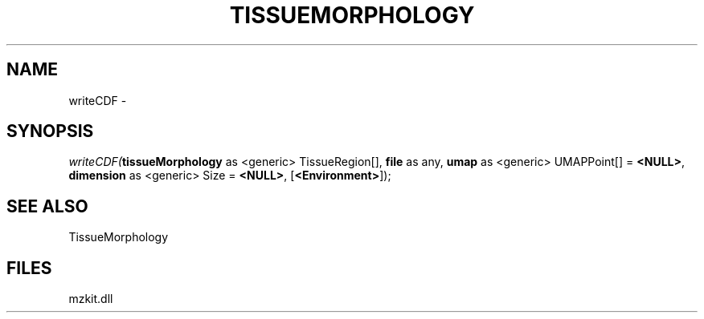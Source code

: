 .\" man page create by R# package system.
.TH TISSUEMORPHOLOGY 1 2000-Jan "writeCDF" "writeCDF"
.SH NAME
writeCDF \- 
.SH SYNOPSIS
\fIwriteCDF(\fBtissueMorphology\fR as <generic> TissueRegion[], 
\fBfile\fR as any, 
\fBumap\fR as <generic> UMAPPoint[] = \fB<NULL>\fR, 
\fBdimension\fR as <generic> Size = \fB<NULL>\fR, 
[\fB<Environment>\fR]);\fR
.SH SEE ALSO
TissueMorphology
.SH FILES
.PP
mzkit.dll
.PP
